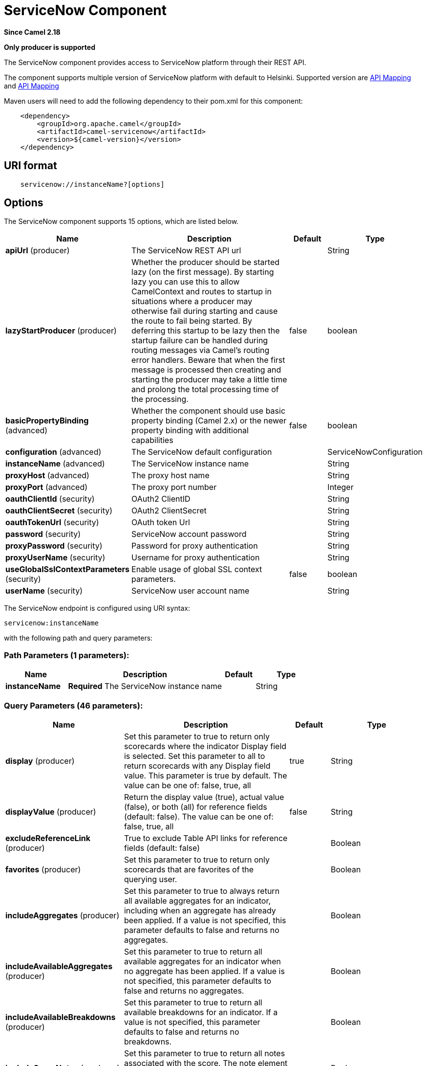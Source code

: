 [[servicenow-component]]
= ServiceNow Component
:page-source: components/camel-servicenow/camel-servicenow-component/src/main/docs/servicenow-component.adoc

*Since Camel 2.18*

// HEADER START
*Only producer is supported*
// HEADER END

The ServiceNow component provides access to ServiceNow platform through their REST API.

The component supports multiple version of ServiceNow platform with default to Helsinki. Supported version are <<ServiceNow-Fuji>> and <<ServiceNow-Helsinki>>


Maven users will need to add the following dependency to their pom.xml
for this component:

[source,java]
-------------------------------------------------
    <dependency>
        <groupId>org.apache.camel</groupId>
        <artifactId>camel-servicenow</artifactId>
        <version>${camel-version}</version>
    </dependency>
-------------------------------------------------

== URI format

[source,java]
---------------------------------------
    servicenow://instanceName?[options]
---------------------------------------

== Options


// component options: START
The ServiceNow component supports 15 options, which are listed below.



[width="100%",cols="2,5,^1,2",options="header"]
|===
| Name | Description | Default | Type
| *apiUrl* (producer) | The ServiceNow REST API url |  | String
| *lazyStartProducer* (producer) | Whether the producer should be started lazy (on the first message). By starting lazy you can use this to allow CamelContext and routes to startup in situations where a producer may otherwise fail during starting and cause the route to fail being started. By deferring this startup to be lazy then the startup failure can be handled during routing messages via Camel's routing error handlers. Beware that when the first message is processed then creating and starting the producer may take a little time and prolong the total processing time of the processing. | false | boolean
| *basicPropertyBinding* (advanced) | Whether the component should use basic property binding (Camel 2.x) or the newer property binding with additional capabilities | false | boolean
| *configuration* (advanced) | The ServiceNow default configuration |  | ServiceNowConfiguration
| *instanceName* (advanced) | The ServiceNow instance name |  | String
| *proxyHost* (advanced) | The proxy host name |  | String
| *proxyPort* (advanced) | The proxy port number |  | Integer
| *oauthClientId* (security) | OAuth2 ClientID |  | String
| *oauthClientSecret* (security) | OAuth2 ClientSecret |  | String
| *oauthTokenUrl* (security) | OAuth token Url |  | String
| *password* (security) | ServiceNow account password |  | String
| *proxyPassword* (security) | Password for proxy authentication |  | String
| *proxyUserName* (security) | Username for proxy authentication |  | String
| *useGlobalSslContextParameters* (security) | Enable usage of global SSL context parameters. | false | boolean
| *userName* (security) | ServiceNow user account name |  | String
|===
// component options: END


// endpoint options: START
The ServiceNow endpoint is configured using URI syntax:

----
servicenow:instanceName
----

with the following path and query parameters:

=== Path Parameters (1 parameters):


[width="100%",cols="2,5,^1,2",options="header"]
|===
| Name | Description | Default | Type
| *instanceName* | *Required* The ServiceNow instance name |  | String
|===


=== Query Parameters (46 parameters):


[width="100%",cols="2,5,^1,2",options="header"]
|===
| Name | Description | Default | Type
| *display* (producer) | Set this parameter to true to return only scorecards where the indicator Display field is selected. Set this parameter to all to return scorecards with any Display field value. This parameter is true by default. The value can be one of: false, true, all | true | String
| *displayValue* (producer) | Return the display value (true), actual value (false), or both (all) for reference fields (default: false). The value can be one of: false, true, all | false | String
| *excludeReferenceLink* (producer) | True to exclude Table API links for reference fields (default: false) |  | Boolean
| *favorites* (producer) | Set this parameter to true to return only scorecards that are favorites of the querying user. |  | Boolean
| *includeAggregates* (producer) | Set this parameter to true to always return all available aggregates for an indicator, including when an aggregate has already been applied. If a value is not specified, this parameter defaults to false and returns no aggregates. |  | Boolean
| *includeAvailableAggregates* (producer) | Set this parameter to true to return all available aggregates for an indicator when no aggregate has been applied. If a value is not specified, this parameter defaults to false and returns no aggregates. |  | Boolean
| *includeAvailableBreakdowns* (producer) | Set this parameter to true to return all available breakdowns for an indicator. If a value is not specified, this parameter defaults to false and returns no breakdowns. |  | Boolean
| *includeScoreNotes* (producer) | Set this parameter to true to return all notes associated with the score. The note element contains the note text as well as the author and timestamp when the note was added. |  | Boolean
| *includeScores* (producer) | Set this parameter to true to return all scores for a scorecard. If a value is not specified, this parameter defaults to false and returns only the most recent score value. |  | Boolean
| *inputDisplayValue* (producer) | True to set raw value of input fields (default: false) |  | Boolean
| *key* (producer) | Set this parameter to true to return only scorecards for key indicators. |  | Boolean
| *lazyStartProducer* (producer) | Whether the producer should be started lazy (on the first message). By starting lazy you can use this to allow CamelContext and routes to startup in situations where a producer may otherwise fail during starting and cause the route to fail being started. By deferring this startup to be lazy then the startup failure can be handled during routing messages via Camel's routing error handlers. Beware that when the first message is processed then creating and starting the producer may take a little time and prolong the total processing time of the processing. | false | boolean
| *models* (producer) | Defines both request and response models |  | Map
| *perPage* (producer) | Enter the maximum number of scorecards each query can return. By default this value is 10, and the maximum is 100. | 10 | Integer
| *release* (producer) | The ServiceNow release to target, default to Helsinki See \https://docs.servicenow.com. The value can be one of: FUJI, GENEVA, HELSINKI | HELSINKI | ServiceNowRelease
| *requestModels* (producer) | Defines the request model |  | Map
| *resource* (producer) | The default resource, can be overridden by header CamelServiceNowResource |  | String
| *responseModels* (producer) | Defines the response model |  | Map
| *sortBy* (producer) | Specify the value to use when sorting results. By default, queries sort records by value. The value can be one of: value, change, changeperc, gap, gapperc, duedate, name, order, default, group, indicator_group, frequency, target, date, trend, bullet, direction |  | String
| *sortDir* (producer) | Specify the sort direction, ascending or descending. By default, queries sort records in descending order. Use sysparm_sortdir=asc to sort in ascending order. The value can be one of: asc, desc |  | String
| *suppressAutoSysField* (producer) | True to suppress auto generation of system fields (default: false) |  | Boolean
| *suppressPaginationHeader* (producer) | Set this value to true to remove the Link header from the response. The Link header allows you to request additional pages of data when the number of records matching your query exceeds the query limit |  | Boolean
| *table* (producer) | The default table, can be overridden by header CamelServiceNowTable |  | String
| *target* (producer) | Set this parameter to true to return only scorecards that have a target. |  | Boolean
| *topLevelOnly* (producer) | Gets only those categories whose parent is a catalog. |  | Boolean
| *apiVersion* (advanced) | The ServiceNow REST API version, default latest |  | String
| *basicPropertyBinding* (advanced) | Whether the endpoint should use basic property binding (Camel 2.x) or the newer property binding with additional capabilities | false | boolean
| *dateFormat* (advanced) | The date format used for Json serialization/deserialization | yyyy-MM-dd | String
| *dateTimeFormat* (advanced) | The date-time format used for Json serialization/deserialization | yyyy-MM-dd HH:mm:ss | String
| *httpClientPolicy* (advanced) | To configure http-client |  | HTTPClientPolicy
| *mapper* (advanced) | Sets Jackson's ObjectMapper to use for request/reply |  | ObjectMapper
| *proxyAuthorizationPolicy* (advanced) | To configure proxy authentication |  | ProxyAuthorizationPolicy
| *retrieveTargetRecordOnImport* (advanced) | Set this parameter to true to retrieve the target record when using import set api. The import set result is then replaced by the target record | false | Boolean
| *synchronous* (advanced) | Sets whether synchronous processing should be strictly used, or Camel is allowed to use asynchronous processing (if supported). | false | boolean
| *timeFormat* (advanced) | The time format used for Json serialization/deserialization | HH:mm:ss | String
| *proxyHost* (proxy) | The proxy host name |  | String
| *proxyPort* (proxy) | The proxy port number |  | Integer
| *apiUrl* (security) | The ServiceNow REST API url |  | String
| *oauthClientId* (security) | OAuth2 ClientID |  | String
| *oauthClientSecret* (security) | OAuth2 ClientSecret |  | String
| *oauthTokenUrl* (security) | OAuth token Url |  | String
| *password* (security) | *Required* ServiceNow account password, MUST be provided |  | String
| *proxyPassword* (security) | Password for proxy authentication |  | String
| *proxyUserName* (security) | Username for proxy authentication |  | String
| *sslContextParameters* (security) | To configure security using SSLContextParameters. See \http://camel.apache.org/camel-configuration-utilities.html |  | SSLContextParameters
| *userName* (security) | *Required* ServiceNow user account name, MUST be provided |  | String
|===
// endpoint options: END



== Headers

[width="100%",cols="10%,10%,10%,10%,60%",options="header",]
|===
|Name |Type |ServiceNow API Parameter |Endpoint option |Description
|CamelServiceNowResource |String | - | - | The resource to access
|CamelServiceNowAction |String | - | - | The action to perform
|CamelServiceNowActionSubject | - | - | String |The subject to which the action should be applied
|CamelServiceNowModel |Class | - | - | The data model
|CamelServiceNowRequestModel |Class | - | - | The request data model
|CamelServiceNowResponseModel |Class | - | - | The response data model
|CamelServiceNowOffsetNext | - | - | - | -
|CamelServiceNowOffsetPrev | - | - | - | -
|CamelServiceNowOffsetFirst | - | - | - | -
|CamelServiceNowOffsetLast | - | - | - | -
|CamelServiceNowContentType | - | - | - | -
|CamelServiceNowContentEncoding | - | - | - | -
|CamelServiceNowContentMeta | - | - | - | -
|CamelServiceNowSysId |String | sys_id | - | -
|CamelServiceNowUserSysId |String | user_sysid | - | -
|CamelServiceNowUserId |String | user_id | - | -
|CamelServiceNowCartItemId |String | cart_item_id | - | -
|CamelServiceNowFileName |String | file_name | - | -
|CamelServiceNowTable |String | table_name | - | -
|CamelServiceNowTableSysId |String | table_sys_id | - | -
|CamelServiceNowEncryptionContext | String | encryption_context | - | -
|CamelServiceNowCategory | String | sysparm_category  | - | -
|CamelServiceNowType |String | sysparm_type | - | -
|CamelServiceNowCatalog | String | sysparm_catalog | - | -
|CamelServiceNowQuery |String | sysparm_query | - | -
|CamelServiceNowDisplayValue |String | sysparm_display_value | displayValue  | -
|CamelServiceNowInputDisplayValue |Boolean | sysparm_input_display_value | inputDisplayValue  | -
|CamelServiceNowExcludeReferenceLink |Boolean | sysparm_exclude_reference_link | excludeReferenceLink  | -
|CamelServiceNowFields |String | sysparm_fields | - | -
|CamelServiceNowLimit |Integer | sysparm_limit | - | -
|CamelServiceNowText | String | sysparm_text | - | -
|CamelServiceNowOffset | Integer | sysparm_offset | - | -
|CamelServiceNowView |String | sysparm_view | - | -
|CamelServiceNowSuppressAutoSysField |Boolean | sysparm_suppress_auto_sys_field | suppressAutoSysField | -
|CamelServiceNowSuppressPaginationHeader | Booleab | sysparm_suppress_pagination_header | suppressPaginationHeader | -
|CamelServiceNowMinFields |String | sysparm_min_fields | - | -
|CamelServiceNowMaxFields |String | sysparm_max_fields | - | -
|CamelServiceNowSumFields |String | sysparm_sum_fields | - | -
|CamelServiceNowAvgFields |String | sysparm_avg_fields | - | -
|CamelServiceNowCount |Boolean | sysparm_count | - | -
|CamelServiceGroupBy |String | sysparm_group_by | - | -
|CamelServiceOrderBy |String | sysparm_order_by | - | -
|CamelServiceHaving |String | sysparm_having | - | -
|CamelServiceNowUUID |String | sysparm_uuid | - | -
|CamelServiceNowBreakdown| String| sysparm_breakdown | - | -
|CamelServiceNowIncludeScores| Boolean | sysparm_include_scores | includeScores | -
|CamelServiceNowIncludeScoreNotes | Boolean | sysparm_include_score_notes | includeScoreNotes | -
|CamelServiceNowIncludeAggregates | Boolean | sysparm_include_aggregates | includeAggregates | -
|CamelServiceNowIncludeAvailableBreakdowns | Boolean | sysparm_include_available_breakdowns | includeAvailableBreakdowns | -
|CamelServiceNowIncludeAvailableAggregates | Boolean | sysparm_include_available_aggregates | includeAvailableAggregates | -
|CamelServiceNowFavorites | Boolean | sysparm_favorites | favorites | -
|CamelServiceNowKey  | Boolean | sysparm_key | key | -
|CamelServiceNowTarget | Boolean | sysparm_target | target | -
|CamelServiceNowDisplay | String | sysparm_display | display | -
|CamelServiceNowPerPage | Integer | sysparm_per_page | perPage | -
|CamelServiceNowSortBy | String | sysparm_sortby | sortBy | -
|CamelServiceNowSortDir | String | sysparm_sortdit | sortDir | -
|CamelServiceNowContains | String | sysparm_contains | - | -
|CamelServiceNowTags | String | sysparm_tags | - | -
|CamelServiceNowPage | String | sysparm_page | - | -
|CamelServiceNowElementsFilter | String | sysparm_elements_filter | - | -
|CamelServiceNowBreakdownRelation | String | sysparm_breakdown_relation | - | -
|CamelServiceNowDataSource | String | sysparm_data_source | - | -
|CamelServiceNowTopLevelOnly | Boolean | sysparm_top_level_only | topLevelOnly | -
|CamelServiceNowApiVersion | String | - | - | The REST API version
|CamelServiceNowResponseMeta | Map | - | - | Meta data provided along with a response
|===

[[ServiceNow-Fuji]]
[cols="10%a,10%a,10%a,70%a", options="header"]
.API Mapping
|===
| CamelServiceNowResource | CamelServiceNowAction | Method | API URI
1.5+<.^|TABLE
| RETRIEVE | GET | /api/now/v1/table/\{table_name\}/\{sys_id\}
| CREATE | POST | /api/now/v1/table/\{table_name\}
| MODIFY | PUT | /api/now/v1/table/\{table_name\}/\{sys_id\}
| DELETE | DELETE | /api/now/v1/table/\{table_name\}/\{sys_id\}
| UPDATE | PATCH | /api/now/v1/table/\{table_name\}/\{sys_id\}

| AGGREGATE
| RETRIEVE | GET | /api/now/v1/stats/\{table_name\}

1.2+<.^|IMPORT
| RETRIEVE | GET | /api/now/import/\{table_name\}/\{sys_id\}
| CREATE | POST | /api/now/import/\{table_name\}
|===

[NOTE]
====
http://wiki.servicenow.com/index.php?title=REST_API#Available_APIs[Fuji REST API Documentation]
====

[[ServiceNow-Helsinki]]
[cols="10%a,10%a,10%a,10%a,60%a", options="header"]
.API Mapping
|===
| CamelServiceNowResource | CamelServiceNowAction | CamelServiceNowActionSubject | Method | API URI
1.5+<.^|TABLE
| RETRIEVE | | GET | /api/now/v1/table/\{table_name\}/\{sys_id\}
| CREATE | | POST | /api/now/v1/table/\{table_name\}
| MODIFY | | PUT | /api/now/v1/table/\{table_name\}/\{sys_id\}
| DELETE | | DELETE | /api/now/v1/table/\{table_name\}/\{sys_id\}
| UPDATE | | PATCH | /api/now/v1/table/\{table_name\}/\{sys_id\}

| AGGREGATE
| RETRIEVE | | GET | /api/now/v1/stats/\{table_name\}

1.2+<.^|IMPORT
| RETRIEVE | | GET | /api/now/import/\{table_name\}/\{sys_id\}
| CREATE | | POST | /api/now/import/\{table_name\}

1.4+<.^|ATTACHMENT
| RETRIEVE | | GET | /api/now/api/now/attachment/\{sys_id\}
| CONTENT | | GET | /api/now/attachment/\{sys_id\}/file
| UPLOAD | | POST | /api/now/api/now/attachment/file
| DELETE | | DELETE | /api/now/attachment/\{sys_id\}

| SCORECARDS
| RETRIEVE | PERFORMANCE_ANALYTICS | GET | /api/now/pa/scorecards

1.2+<.^|MISC
| RETRIEVE | USER_ROLE_INHERITANCE | GET | /api/global/user_role_inheritance
| CREATE | IDENTIFY_RECONCILE | POST | /api/now/identifyreconcile

1.2+<.^|SERVICE_CATALOG
| RETRIEVE | | GET | /sn_sc/servicecatalog/catalogs/\{sys_id\}
| RETRIEVE | CATEGORIES |  GET | /sn_sc/servicecatalog/catalogs/\{sys_id\}/categories

1.5+<.^|SERVICE_CATALOG_ITEMS
| RETRIEVE | | GET | /sn_sc/servicecatalog/items/\{sys_id\}
| RETRIEVE | SUBMIT_GUIDE | POST | /sn_sc/servicecatalog/items/\{sys_id\}/submit_guide
| RETRIEVE | CHECKOUT_GUIDE | POST | /sn_sc/servicecatalog/items/\{sys_id\}/checkout_guide
| CREATE | SUBJECT_CART | POST | /sn_sc/servicecatalog/items/\{sys_id\}/add_to_cart
| CREATE | SUBJECT_PRODUCER | POST | /sn_sc/servicecatalog/items/\{sys_id\}/submit_producer

1.6+<.^|SERVICE_CATALOG_CARTS
| RETRIEVE | | GET | /sn_sc/servicecatalog/cart
| RETRIEVE | DELIVERY_ADDRESS | GET | /sn_sc/servicecatalog/cart/delivery_address/\{user_id\}
| RETRIEVE | CHECKOUT | POST | /sn_sc/servicecatalog/cart/checkout
| UPDATE | | POST | /sn_sc/servicecatalog/cart/\{cart_item_id\}
| UPDATE | CHECKOUT | POST | /sn_sc/servicecatalog/cart/submit_order
| DELETE | | DELETE | /sn_sc/servicecatalog/cart/\{sys_id\}/empty

| SERVICE_CATALOG_CATEGORIES
| RETRIEVE | | GET | /sn_sc/servicecatalog/categories/\{sys_id\}

|===

[NOTE]
====
https://docs.servicenow.com/bundle/helsinki-servicenow-platform/page/integrate/inbound-rest/reference/r_RESTResources.html[Helsinki REST API Documentation]
====

== Usage examples:
 
[source,java]
.Retrieve 10 Incidents
-------------------------------------------------------------------------------------------------------------------
context.addRoutes(new RouteBuilder() {
    public void configure() {
       from("direct:servicenow")
           .to("servicenow:{{env:SERVICENOW_INSTANCE}}"
               + "?userName={{env:SERVICENOW_USERNAME}}"
               + "&password={{env:SERVICENOW_PASSWORD}}"
               + "&oauthClientId={{env:SERVICENOW_OAUTH2_CLIENT_ID}}"
               + "&oauthClientSecret={{env:SERVICENOW_OAUTH2_CLIENT_SECRET}}"
           .to("mock:servicenow");
    }
}); 

FluentProducerTemplate.on(context)
    .withHeader(ServiceNowConstants.RESOURCE, "table")
    .withHeader(ServiceNowConstants.ACTION, ServiceNowConstants.ACTION_RETRIEVE)
    .withHeader(ServiceNowConstants.SYSPARM_LIMIT.getId(), "10")
    .withHeader(ServiceNowConstants.TABLE, "incident")
    .withHeader(ServiceNowConstants.MODEL, Incident.class)
    .to("direct:servicenow")
    .send();
-------------------------------------------------------------------------------------------------------------------
